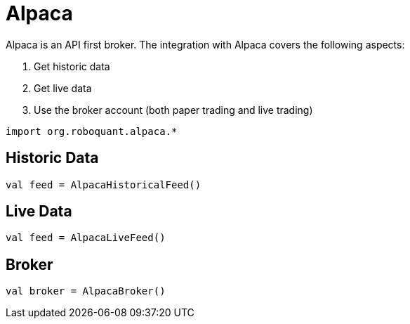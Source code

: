 = Alpaca
:icons: font
:source-highlighter: rouge
:jbake-date: 2020-01-29

Alpaca is an API first broker. The integration with Alpaca covers the following aspects:

1. Get historic data
2. Get live data
3. Use the broker account (both paper trading and live trading)


[source, kotlin]
----
import org.roboquant.alpaca.*
----


== Historic Data
[source, kotlin]
----
val feed = AlpacaHistoricalFeed()
----

== Live Data
[source, kotlin]
----
val feed = AlpacaLiveFeed()
----

== Broker
[source, kotlin]
----
val broker = AlpacaBroker()
----
